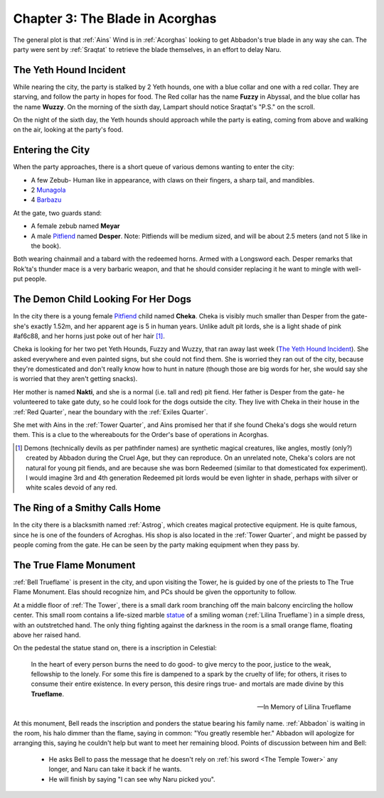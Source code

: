 .. _Chapter 3:

Chapter 3: The Blade in Acorghas
================================
The general plot is that :ref:`Ains` Wind is in :ref:`Acorghas` looking to get
Abbadon's true blade in any way she can. The party were sent by :ref:`Sraqtat`
to retrieve the blade themselves, in an effort to delay Naru.

The Yeth Hound Incident
-----------------------
While nearing the city, the party is stalked by 2 Yeth hounds, one with a blue
collar and one with a red collar. They are starving, and follow the party in
hopes for food. The Red collar has the name **Fuzzy** in Abyssal, and the blue
collar has the name **Wuzzy**. On the morning of the sixth day, Lampart should
notice Sraqtat's "P.S." on the scroll.

On the night of the sixth day, the Yeth hounds should approach while the party
is eating, coming from above and walking on the air, looking at the party's
food.

Entering the City
-----------------
When the party approaches, there is a short queue of various demons wanting to
enter the city:

- A few Zebub- Human like in appearance, with claws on their fingers, a sharp
  tail, and mandibles. 
- 2 Munagola_
- 4 Barbazu_

At the gate, two guards stand:

- A female zebub named **Meyar**
- A male Pitfiend_ named **Desper**. Note: Pitfiends will be medium sized, 
  and will be about 2.5 meters (and not 5 like in the book).

Both wearing chainmail and a tabard with the redeemed horns. Armed with a
Longsword each.
Desper remarks that Rok'ta's thunder mace is a very barbaric weapon, and that
he should consider replacing it he want to mingle with well-put people.


.. _Munagola: https://2e.aonprd.com/Monsters.aspx?ID=1115 
.. _Barbazu: https://2e.aonprd.com/Monsters.aspx?ID=110
.. _Pitfiend: https://2e.aonprd.com/Monsters.aspx?ID=114

.. _Cheka:

The Demon Child Looking For Her Dogs
------------------------------------
In the city there is a young female Pitfiend_ child named **Cheka**. Cheka is
visibly much smaller than Desper from the gate- she's exactly 1.52m, and
her apparent age is 5 in human years. Unlike adult
pit lords, she is a light shade of pink #af6c88, and her horns just poke out of her
hair [#]_. 

Cheka is looking for her two pet Yeth Hounds, Fuzzy and Wuzzy, that ran away last
week (`The Yeth Hound Incident`_). She asked everywhere and even painted signs,
but she could not find them. She is worried they ran out of the city, 
because they're domesticated and don't really know how to hunt in nature (though 
those are big words for her, she would say she is worried that they aren't getting
snacks).

Her mother is named **Nakti**, and she is a normal (i.e. tall and red) pit 
fiend. Her father is Desper from the gate- he volunteered to take gate duty, so he 
could look for the dogs outside the city. They live with Cheka in their house in the
:ref:`Red Quarter`, near the boundary with the :ref:`Exiles Quarter`.

She met with Ains in the :ref:`Tower Quarter`, and Ains promised her that if she found
Cheka's dogs she would return them. This is a clue to the whereabouts for the Order's
base of operations in Acorghas.


.. [#] Demons (technically devils as per pathfinder names)  are synthetic magical creatures,
   like angles, mostly (only?) created by Abbadon during the Cruel Age, but they can reproduce.
   On an unrelated note, Cheka's colors are not natural for young pit fiends, and are because
   she was born Redeemed (similar to that domesticated fox experiment). I would imagine 3rd 
   and 4th generation Redeemed pit lords would be even lighter in shade, perhaps with silver or white scales
   devoid of any red.

The Ring of a Smithy Calls Home
-------------------------------
In the city there is a blacksmith named :ref:`Astrog`, which creates magical
protective equipment. He is quite famous, since he is one of the founders of
Acroghas. His shop is also located in the :ref:`Tower Quarter`, and might be
passed by people coming from the gate. He can be seen by the party making
equipment when they pass by.

The True Flame Monument
-----------------------

:ref:`Bell Trueflame` is present in the city, and upon visiting the Tower, he is guided by one of the priests
to The True Flame Monument. Elas should recognize him, and PCs should be given the opportunity to follow.

At a middle floor of :ref:`The Tower`, there is a small dark room branching off the main balcony encircling the hollow center.
This small room contains a life-sized marble statue_ of a smiling woman (:ref:`Lilina Trueflame`) in a simple dress, with an 
outstretched hand. The only thing fighting against the darkness in the room is a small orange flame, floating above her
raised hand.

On the pedestal the statue stand on, there is a inscription in Celestial:

  In the heart of every person burns the need to do good- to give mercy to the poor, justice to the weak, fellowship to the lonely.
  For some this fire is dampened to a spark by the cruelty of life; for others, it rises to consume their entire existence.
  In every person, this desire rings true- and mortals are made divine by this **Trueflame**.

  -- In Memory of Lilina Trueflame

.. _Statue: https://www.heroforge.com/load_config%3D502837608/

At this monument, Bell reads the inscription and ponders the statue bearing his family name. :ref:`Abbadon` is 
waiting in the room, his halo dimmer than the flame, saying in common: "You greatly resemble her."
Abbadon will apologize for arranging this, saying he couldn't help but want to meet her remaining blood.
Points of discussion between him and Bell:

  - He asks Bell to pass the message that he doesn't rely on :ref:`his sword <The Temple Tower>` any longer, and 
    Naru can take it back if he wants.
  - He will finish by saying "I can see why Naru picked you".  


